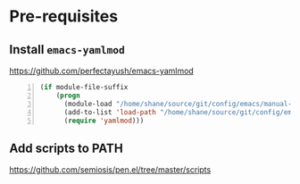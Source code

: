 * Pre-requisites
** Install =emacs-yamlmod=
https://github.com/perfectayush/emacs-yamlmod

#+BEGIN_SRC emacs-lisp -n :async :results verbatim code
  (if module-file-suffix
      (progn
        (module-load "/home/shane/source/git/config/emacs/manual-packages/emacs-yamlmod/target/release/libyamlmod.so")
        (add-to-list 'load-path "/home/shane/source/git/config/emacs/manual-packages/emacs-yamlmod")
        (require 'yamlmod)))
#+END_SRC

** Add scripts to PATH
https://github.com/semiosis/pen.el/tree/master/scripts